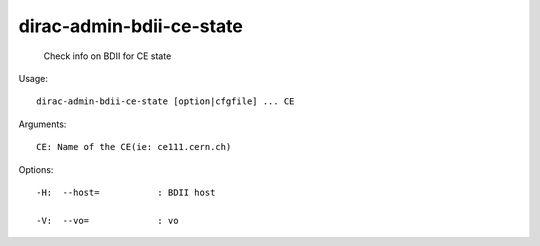 ================================
dirac-admin-bdii-ce-state
================================

  Check info on BDII for CE state

Usage::

  dirac-admin-bdii-ce-state [option|cfgfile] ... CE

Arguments::

  CE: Name of the CE(ie: ce111.cern.ch) 

 

Options::

  -H:  --host=           : BDII host 

  -V:  --vo=             : vo 

